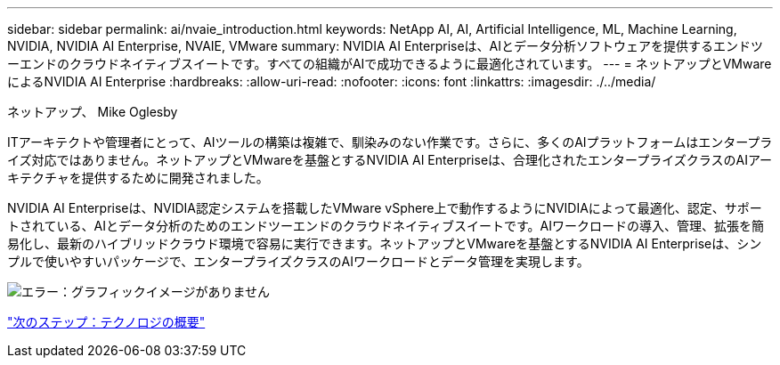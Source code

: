 ---
sidebar: sidebar 
permalink: ai/nvaie_introduction.html 
keywords: NetApp AI, AI, Artificial Intelligence, ML, Machine Learning, NVIDIA, NVIDIA AI Enterprise, NVAIE, VMware 
summary: NVIDIA AI Enterpriseは、AIとデータ分析ソフトウェアを提供するエンドツーエンドのクラウドネイティブスイートです。すべての組織がAIで成功できるように最適化されています。 
---
= ネットアップとVMwareによるNVIDIA AI Enterprise
:hardbreaks:
:allow-uri-read: 
:nofooter: 
:icons: font
:linkattrs: 
:imagesdir: ./../media/


ネットアップ、 Mike Oglesby

[role="lead"]
ITアーキテクトや管理者にとって、AIツールの構築は複雑で、馴染みのない作業です。さらに、多くのAIプラットフォームはエンタープライズ対応ではありません。ネットアップとVMwareを基盤とするNVIDIA AI Enterpriseは、合理化されたエンタープライズクラスのAIアーキテクチャを提供するために開発されました。

NVIDIA AI Enterpriseは、NVIDIA認定システムを搭載したVMware vSphere上で動作するようにNVIDIAによって最適化、認定、サポートされている、AIとデータ分析のためのエンドツーエンドのクラウドネイティブスイートです。AIワークロードの導入、管理、拡張を簡易化し、最新のハイブリッドクラウド環境で容易に実行できます。ネットアップとVMwareを基盤とするNVIDIA AI Enterpriseは、シンプルで使いやすいパッケージで、エンタープライズクラスのAIワークロードとデータ管理を実現します。

image:nvaie_image1.png["エラー：グラフィックイメージがありません"]

link:nvaie_technology_overview.html["次のステップ：テクノロジの概要"]
